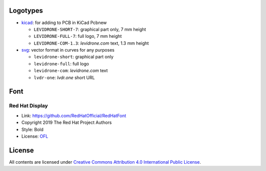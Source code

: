Logotypes
=========

* `kicad </kicad/>`__: for adding to PCB in KiCad Pcbnew

  - ``LEVIDRONE-SHORT-7``: graphical part only, 7 mm height
  - ``LEVIDRONE-FULL-7``: full logo, 7 mm height
  - ``LEVIDRONE-COM-1.3``: *levidrone.com* text, 1.3 mm height

* `svg </svg/>`__: vector format in curves for any purposes

  - ``levidrone-short``: graphical part only
  - ``levidrone-full``: full logo
  - ``levidrone-com``: *levidrone.com* text
  - ``lvdr-one``: *lvdr.one* short URL

Font
====

Red Hat Display
---------------

* Link: https://github.com/RedHatOfficial/RedHatFont
* Copyright 2019 The Red Hat Project Authors
* Style: Bold
* License: `OFL <https://github.com/RedHatOfficial/RedHatFont/blob/master/LICENSE>`__


License
=======

All contents are licensed under `Creative Commons Attribution 4.0 International Public License <https://creativecommons.org/licenses/by/4.0/>`__.
